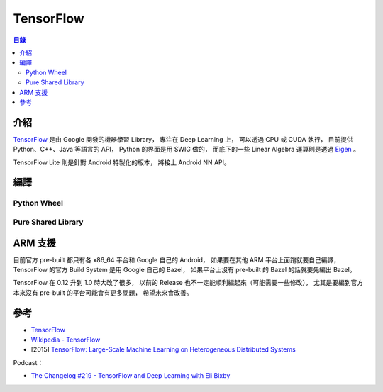 ========================================
TensorFlow
========================================


.. contents:: 目錄


介紹
========================================

`TensorFlow <https://github.com/tensorflow/tensorflow>`_ 是由 Google 開發的機器學習 Library，
專注在 Deep Learning 上，
可以透過 CPU 或 CUDA 執行，
目前提供 Python、C++、Java 等語言的 API，
Python 的界面是用 SWIG 做的，
而底下的一些 Linear Algebra 運算則是透過 `Eigen <https://bitbucket.org/eigen/eigen/>`_ 。

TensorFlow Lite 則是針對 Android 特製化的版本，
將接上 Android NN API。



編譯
========================================

Python Wheel
------------------------------



Pure Shared Library
------------------------------



ARM 支援
========================================

目前官方 pre-built 都只有各 x86_64 平台和 Google 自己的 Android，
如果要在其他 ARM 平台上面跑就要自己編譯，
TensorFlow 的官方 Build System 是用 Google 自己的 Bazel，
如果平台上沒有 pre-built 的 Bazel 的話就要先編出 Bazel。


TensorFlow 在 0.12 升到 1.0 時大改了很多，
以前的 Release 也不一定能順利編起來（可能需要一些修改），
尤其是要編到官方本來沒有 pre-built 的平台可能會有更多問題，
希望未來會改善。



參考
========================================

* `TensorFlow <http://www.tensorflow.org/>`_
* `Wikipedia - TensorFlow <https://en.wikipedia.org/wiki/TensorFlow>`_
* [2015] `TensorFlow: Large-Scale Machine Learning on Heterogeneous Distributed Systems <http://download.tensorflow.org/paper/whitepaper2015.pdf>`_


Podcast：

* `The Changelog #219 - TensorFlow and Deep Learning with Eli Bixby <https://changelog.com/podcast/219>`_

